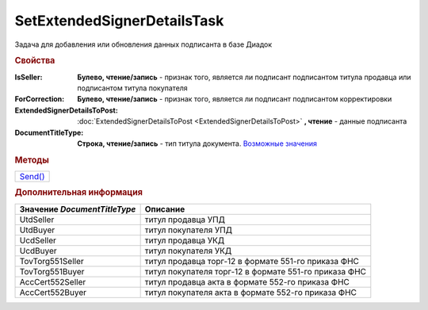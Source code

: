 SetExtendedSignerDetailsTask
============================

Задача для добавления или обновления данных подписанта в базе Диадок

.. rubric:: Свойства

:IsSeller:
  **Булево, чтение/запись** - признак того, является ли подписант подписантом титула продавца или подписантом титула покупателя

  .. deprecated:: 5.19.0
    Используйте *DocumentTitleType*

:ForCorrection:
  **Булево, чтение/запись** - признак того, является ли подписант подписантом корректировки

  .. deprecated:: 5.19.0
    Используйте *DocumentTitleType*

:ExtendedSignerDetailsToPost:
  :doc:`ExtendedSignerDetailsToPost <ExtendedSignerDetailsToPost>` **, чтение** - данные подписанта

:DocumentTitleType:
  **Строка, чтение/запись** - тип титула документа. |SetExtendedSignerDetailsTask-TitleType|_


.. rubric:: Методы

+--------------------------------------+
| |SetExtendedSignerDetailsTask-Send|_ |
+--------------------------------------+

.. |SetExtendedSignerDetailsTask-Send| replace:: Send()



.. _SetExtendedSignerDetailsTask-Send:
.. method:: SetExtendedSignerDetailsTask.Send()

  Отправляет данные подписанта на сервер Диадок

.. rubric:: Дополнительная информация

.. |SetExtendedSignerDetailsTask-TitleType| replace:: Возможные значения
.. _SetExtendedSignerDetailsTask-TitleType:

============================ =====================================================
Значение *DocumentTitleType* Описание
============================ =====================================================
UtdSeller                    титул продавца УПД
UtdBuyer                     титул покупателя УПД
UcdSeller                    титул продавца УКД
UcdBuyer                     титул покупателя УКД
TovTorg551Seller             титул продавца торг-12 в формате 551-го приказа ФНС
TovTorg551Buyer              титул покупателя торг-12 в формате 551-го приказа ФНС
AccCert552Seller             титул продавца акта в формате 552-го приказа ФНС
AccCert552Buyer              титул покупателя акта в формате 552-го приказа ФНС
============================ =====================================================
